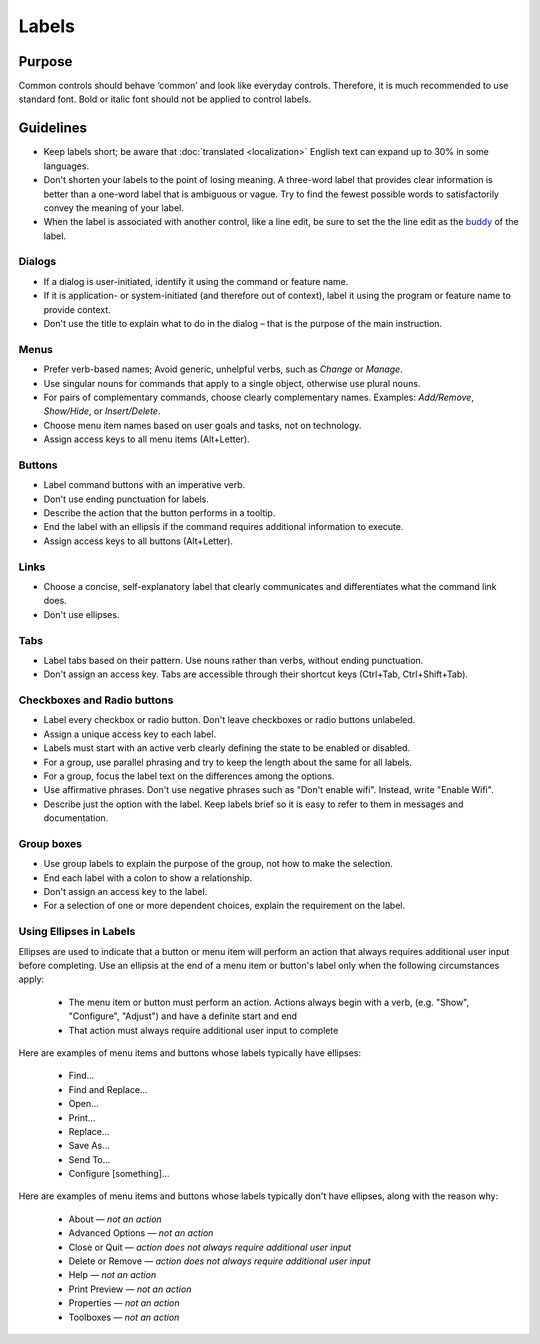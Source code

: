 Labels
======

Purpose
-------

Common controls should behave ‘common’ and look like everyday controls.
Therefore, it is much recommended to use standard font. Bold or italic
font should not be applied to control labels.

Guidelines
----------

-  Keep labels short; be aware that :doc:`translated <localization>` English
   text can expand up to 30% in some languages.
-  Don't shorten your labels to the point of losing meaning. A three-word
   label that provides clear information is better than a one-word label that
   is ambiguous or vague. Try to find the fewest possible words to
   satisfactorily convey the meaning of your label.
-  When the label is associated with another control, like a line edit,
   be sure to set the the line edit as the
   `buddy <https://doc.qt.io/qt-5/qlabel.html#setBuddy>`_ of
   the label.

Dialogs
~~~~~~~

-  If a dialog is user-initiated, identify it using the command or
   feature name.
-  If it is application- or system-initiated (and therefore out of
   context), label it using the program or feature name to provide
   context.
-  Don't use the title to explain what to do in the dialog – that is the
   purpose of the main instruction.

Menus
~~~~~

-  Prefer verb-based names; Avoid generic, unhelpful verbs, such as
   *Change* or *Manage*.
-  Use singular nouns for commands that apply to a single object,
   otherwise use plural nouns.
-  For pairs of complementary commands, choose clearly complementary
   names. Examples: *Add/Remove*, *Show/Hide*, or *Insert/Delete*.
-  Choose menu item names based on user goals and tasks, not on
   technology.
-  Assign access keys to all menu items (Alt+Letter).

Buttons
~~~~~~~

-  Label command buttons with an imperative verb.
-  Don't use ending punctuation for labels.
-  Describe the action that the button performs in a tooltip.
-  End the label with an ellipsis if the command requires additional
   information to execute.
-  Assign access keys to all buttons (Alt+Letter).

Links
~~~~~

-  Choose a concise, self-explanatory label that clearly communicates
   and differentiates what the command link does.
-  Don't use ellipses.

Tabs
~~~~

-  Label tabs based on their pattern. Use nouns rather than verbs,
   without ending punctuation.
-  Don't assign an access key. Tabs are accessible through their
   shortcut keys (Ctrl+Tab, Ctrl+Shift+Tab).

Checkboxes and Radio buttons
~~~~~~~~~~~~~~~~~~~~~~~~~~~~

-  Label every checkbox or radio button. Don't leave checkboxes or
   radio buttons unlabeled.
-  Assign a unique access key to each label.
-  Labels must start with an active verb clearly defining the state to
   be enabled or disabled.
-  For a group, use parallel phrasing and try to keep the length about
   the same for all labels.
-  For a group, focus the label text on the differences among the
   options.
-  Use affirmative phrases. Don't use negative phrases such as "Don't
   enable wifi". Instead, write "Enable Wifi".
-  Describe just the option with the label. Keep labels brief so it is
   easy to refer to them in messages and documentation.

Group boxes
~~~~~~~~~~~

-  Use group labels to explain the purpose of the group, not how to make
   the selection.
-  End each label with a colon to show a relationship.
-  Don't assign an access key to the label.
-  For a selection of one or more dependent choices, explain the
   requirement on the label.

Using Ellipses in Labels
~~~~~~~~~~~~~~~~~~~~~~~~
Ellipses are used to indicate that a button or menu item will perform an action that always requires additional user input before completing. Use an ellipsis at the end of a menu item or button's label only when the following circumstances apply:

   - The menu item or button must perform an action. Actions always begin with a verb, (e.g. "Show", "Configure", "Adjust") and have a definite start and end
   - That action must always require additional user input to complete

Here are examples of menu items and buttons whose labels typically have ellipses:

   -  Find...
   -  Find and Replace...
   -  Open...
   -  Print...
   -  Replace...
   -  Save As...
   -  Send To...
   -  Configure [something]...

Here are examples of menu items and buttons whose labels typically don't have ellipses, along with the reason why:

   -  About — *not an action*
   -  Advanced Options — *not an action*
   -  Close or Quit — *action does not always require additional user input*
   -  Delete or Remove — *action does not always require additional user input*
   -  Help — *not an action*
   -  Print Preview — *not an action*
   -  Properties — *not an action*
   -  Toolboxes — *not an action*
